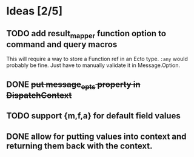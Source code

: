 * Ideas [2/5]
** TODO add result_mapper function option to command and query macros
This will require a way to store a Function ref in an Ecto type. ~:any~ would probably be fine. Just have to manually validate it in Message.Option.

** DONE +put message_opts property in DispatchContext+

** TODO support {m,f,a} for default field values
** DONE allow for putting values into context and returning them back with the context.
